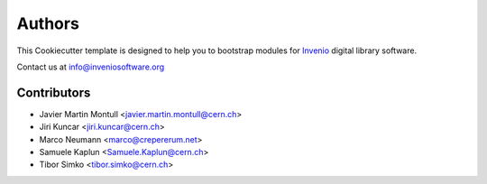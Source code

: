 Authors
=======

This Cookiecutter template is designed to help you to bootstrap
modules for `Invenio <http://inveniosoftware.org>`_ digital library
software.

Contact us at `info@inveniosoftware.org <mailto:info@inveniosoftware.org>`_

Contributors
^^^^^^^^^^^^

* Javier Martin Montull <javier.martin.montull@cern.ch>
* Jiri Kuncar <jiri.kuncar@cern.ch>
* Marco Neumann <marco@crepererum.net>
* Samuele Kaplun <Samuele.Kaplun@cern.ch>
* Tibor Simko <tibor.simko@cern.ch>
